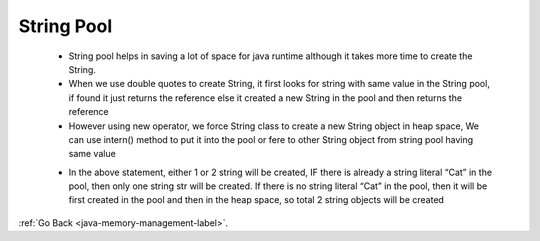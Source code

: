 .. _string-pool:

String Pool
===========
    - String pool helps in saving a lot of space for java runtime although it takes more time to create the String.
    - When we use double quotes to create String, it first looks for string with same value in the String pool,
      if found it just returns the reference else it created a new String in the pool and then returns the reference

    - However using new operator, we force String class to create a new String object in heap space, We can use intern()
      method to put it into the pool or fere to other String object from string pool having same value


    .. code-block:: python
       :linenos:

       String str = new String("Cat");

    - In the above statement, either 1 or 2 string will be created, IF there is already a string literal “Cat” in the pool,
      then only one string str will be created. If there is no string literal “Cat” in the pool, then it will be first 
      created in the pool and then in the heap space, so total 2 string objects will be created

:ref:`Go Back <java-memory-management-label>`.